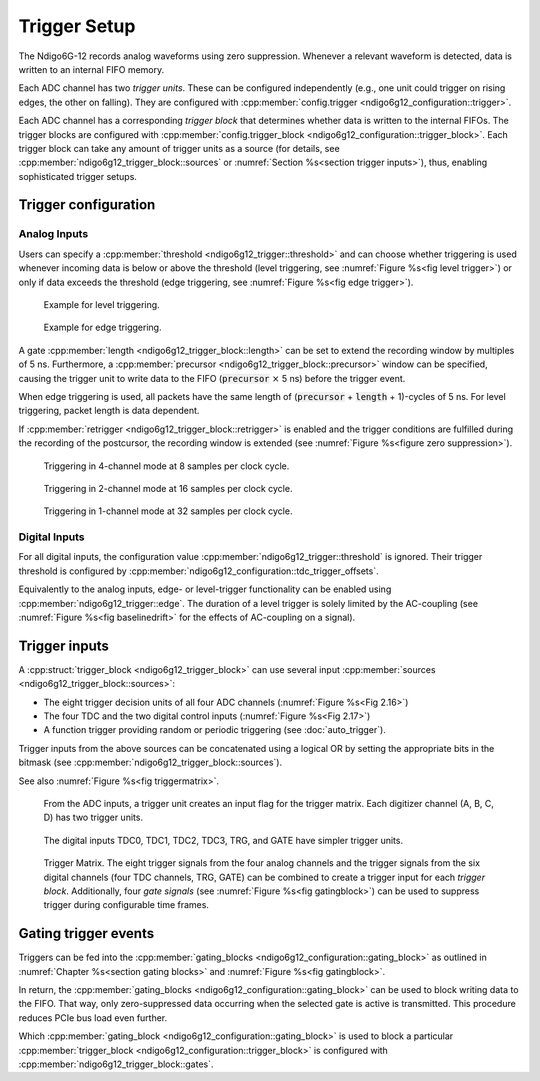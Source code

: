 .. _Section Trigger Blocks:

Trigger Setup
~~~~~~~~~~~~~

The Ndigo6G-12 records analog waveforms using zero suppression.
Whenever a relevant waveform is detected, data is written to an internal
FIFO memory.

Each ADC channel has two *trigger units*. These can be configured independently 
(e.g., one unit could trigger on rising edges, the other on falling).
They are configured with
:cpp:member:`config.trigger <ndigo6g12_configuration::trigger>`.

Each ADC channel has a corresponding *trigger block* that determines whether 
data is written to the internal FIFOs. The trigger blocks are configured with
:cpp:member:`config.trigger_block <ndigo6g12_configuration::trigger_block>`.
Each trigger block can take any amount of trigger units as a source (for 
details, see :cpp:member:`ndigo6g12_trigger_block::sources` or
:numref:`Section %s<section trigger inputs>`),
thus, enabling sophisticated trigger setups.

Trigger configuration
^^^^^^^^^^^^^^^^^^^^^

Analog Inputs
*************

Users can specify a :cpp:member:`threshold <ndigo6g12_trigger::threshold>`
and can choose whether triggering is used
whenever incoming data is below or above the threshold (level triggering,
see :numref:`Figure %s<fig level trigger>`) or
only if data exceeds the threshold (edge triggering, see
:numref:`Figure %s<fig edge trigger>`).

.. _fig level trigger:
.. figure:: ../figures/level-trigger.*

   Example for level triggering.

.. _fig edge trigger:
.. figure:: ../figures/edge-trigger.*

   Example for edge triggering.


A gate :cpp:member:`length <ndigo6g12_trigger_block::length>` can be set to
extend the recording window by multiples of 5 ns.
Furthermore, a :cpp:member:`precursor <ndigo6g12_trigger_block::precursor>`
window can be specified, causing the trigger unit to write data to
the FIFO (:code:`precursor` :math:`\times` 5 ns) before the trigger event.

When edge triggering is used, all packets have the same length of
(:code:`precursor` + :code:`length` + 1)-cycles of 5 ns.
For level triggering, packet length is data dependent.

If :cpp:member:`retrigger <ndigo6g12_trigger_block::retrigger>` is enabled and
the trigger conditions are fulfilled during the recording of the postcursor, 
the recording window is extended (see :numref:`Figure %s<figure zero 
suppression>`).

.. _Fig 2.13:
.. figure:: ../figures/4ChannelTriggering.*

   Triggering in 4-channel mode at 8 samples per clock cycle.

.. _Fig 2.14:
.. figure:: ../figures/2ChannelTriggering.*

   Triggering in 2-channel mode at 16 samples per clock cycle.


.. _Fig 2.15:
.. figure:: ../figures/1ChannelTriggering.*

   Triggering in 1-channel mode at 32 samples per clock cycle.

Digital Inputs
**************

For all digital inputs, the configuration value
:cpp:member:`ndigo6g12_trigger::threshold` is ignored. Their trigger threshold is
configured by :cpp:member:`ndigo6g12_configuration::tdc_trigger_offsets`.

Equivalently to the analog inputs, edge- or level-trigger functionality can be
enabled using :cpp:member:`ndigo6g12_trigger::edge`. The duration of a level trigger
is solely limited by the AC-coupling (see :numref:`Figure %s<fig baselinedrift>` for
the effects of AC-coupling on a signal).


.. _section trigger inputs:

Trigger inputs
^^^^^^^^^^^^^^

A :cpp:struct:`trigger_block <ndigo6g12_trigger_block>` can use several
input :cpp:member:`sources <ndigo6g12_trigger_block::sources>`:

-  The eight trigger decision units of all four ADC channels
   \(:numref:`Figure %s<Fig 2.16>`)
-  The four TDC and the two digital control inputs
   (:numref:`Figure %s<Fig 2.17>`)
-  A function trigger providing random or periodic triggering (see
   :doc:`auto_trigger`).

Trigger inputs from the above sources can be concatenated using a logical OR
by setting the appropriate bits in the bitmask
(see :cpp:member:`ndigo6g12_trigger_block::sources`).

See also :numref:`Figure %s<fig triggermatrix>`.



.. _Fig 2.16:
.. figure:: ../figures/analog-trigger.*

   From the ADC inputs, a trigger unit creates an input flag for
   the trigger matrix. Each digitizer channel (A, B, C, D) has two trigger
   units.

.. _Fig 2.17:
.. figure:: ../figures/DigitalInput.*
   :width: 50%

   The digital inputs TDC0, TDC1, TDC2, TDC3, TRG, and GATE
   have simpler trigger units.


.. _fig triggermatrix:
.. figure:: ../figures/triggermatrix-Ndigo6G-12.*

    Trigger Matrix. The eight trigger signals from the four analog channels and
    the trigger signals from the six digital channels (four TDC channels, TRG,
    GATE) can be combined to create a trigger input for each *trigger block*.
    Additionally, four *gate signals* (see
    :numref:`Figure %s<fig gatingblock>`) can be used to suppress trigger 
    during configurable time frames.

.. _gating trigger events:

Gating trigger events
^^^^^^^^^^^^^^^^^^^^^

Triggers can be fed into the
:cpp:member:`gating_blocks <ndigo6g12_configuration::gating_block>`
as outlined in
:numref:`Chapter %s<section gating blocks>` and :numref:`Figure %s<fig gatingblock>`.


In return, the
:cpp:member:`gating_blocks <ndigo6g12_configuration::gating_block>`
can be used to block writing data to the FIFO. That way, only
zero-suppressed data occurring when the selected gate is active is transmitted.
This procedure reduces PCIe bus load even further.

Which
:cpp:member:`gating_block <ndigo6g12_configuration::gating_block>`
is used to block a particular
:cpp:member:`trigger_block <ndigo6g12_configuration::trigger_block>`
is configured
with :cpp:member:`ndigo6g12_trigger_block::gates`.